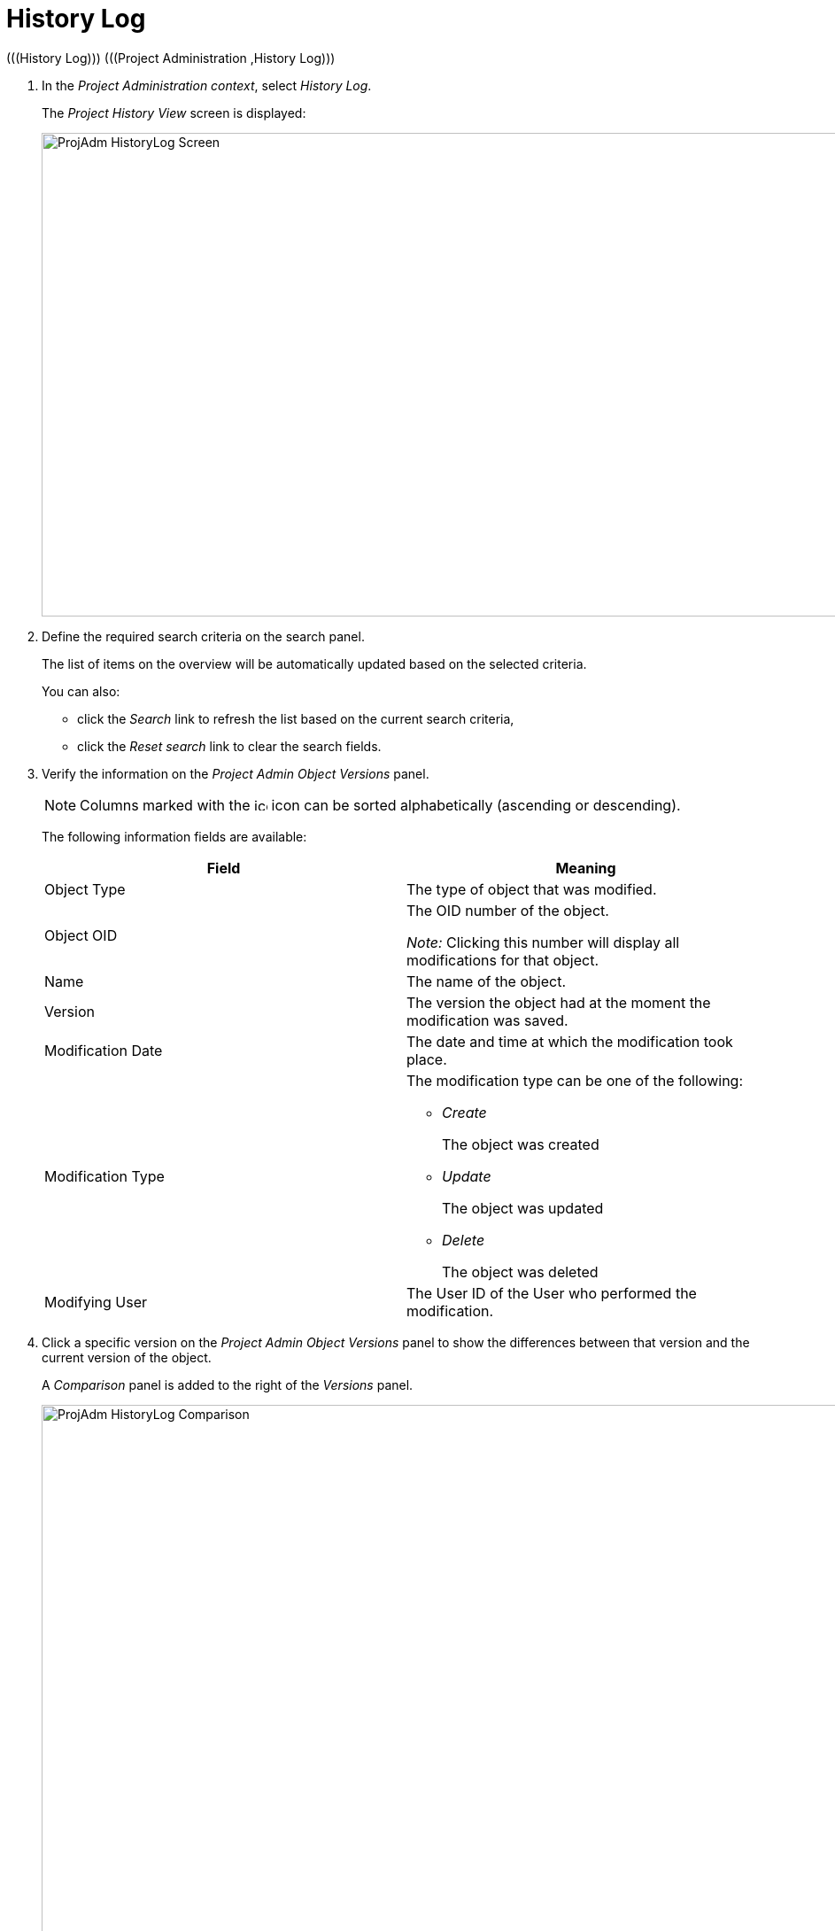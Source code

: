 // The imagesdir attribute is only needed to display images during offline editing. Antora neglects the attribute.
:imagesdir: ../images

[[_projadm_historylog]]
= History Log 
(((History Log)))  (((Project Administration ,History Log))) 

. In the __Project Administration context__, select__ History Log__.
+
The _Project History View_ screen is displayed:
+
image::ProjAdm-HistoryLog-Screen.png[,1043,546] 
+
. Define the required search criteria on the search panel.
+
The list of items on the overview will be automatically updated based on the selected criteria.
+
You can also:

** click the _Search_ link to refresh the list based on the current search criteria,
** click the _Reset search_ link to clear the search fields.
. Verify the information on the _Project Admin Object Versions_ panel.
+

[NOTE]
====
Columns marked with the image:icons/icon_sort.png[,15,15]  icon can be sorted alphabetically (ascending or descending).
====
+
The following information fields are available:
+

[cols="1,1", frame="none", options="header"]
|===
| Field
| Meaning

|Object Type
|The type of object that was modified.

|Object OID
|The OID number of the object.

_Note:_ Clicking this number will display all modifications for that object.

|Name
|The name of the object.

|Version
|The version the object had at the moment the modification was saved.

|Modification Date
|The date and time at which the modification took place.

|Modification Type
a|The modification type can be one of the following:

** _Create_
+
The object was created
** _Update_
+
The object was updated
** _Delete_
+
The object was deleted

|Modifying User
|The User ID of the User who performed the modification.
|===

. Click a specific version on the _Project Admin Object Versions_ panel to show the differences between that version and the current version of the object.
+
A _Comparison_ panel is added to the right of the _Versions_ panel.
+
image::ProjAdm-HistoryLog-Comparison.png[,964,637] 
+
The _Version Comparison_ panel displays the differences between the latest version of the object (shown in the "Latest" column) and the selected version of the object (shown in the "Selected" column). If the Object was deleted, the latest version will be equal to the status of the Object before it was deleted.

* The upper part of the _Comparison_ panel displays the Version, Modification Date, Modification Type and User ID of the two versions that are being compared.
* The lower part displays the object-specific values of the two versions that are being compared, high-lighting the fields where there are differences.
